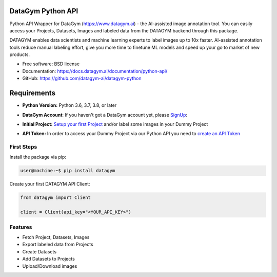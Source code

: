 ==================
DataGym Python API
==================

Python API Wrapper for DataGym (https://www.datagym.ai) - the AI-assisted image annotation tool.
You can easily access your Projects, Datasets, Images and labeled data
from the DATAGYM backend through this package.

DATAGYM enables data scientists and machine learning experts to label images up to 10x faster.
AI-assisted annotation tools reduce manual labeling effort, give you more time to finetune ML models and speed up your go to market of new products.

* Free software: BSD license
* Documentation: https://docs.datagym.ai/documentation/python-api/
* GitHub: https://github.com/datagym-ai/datagym-python

============
Requirements
============

* **Python Version:** Python 3.6, 3.7, 3.8, or later
* **DataGym Account**: If you haven't got a DataGym account yet, please SignUp_:
    .. _SignUp: https://www.datagym.ai/pricing/
* **Initial Project:** `Setup your first Project`_ and/or label some images in your Dummy Project
    .. _`Setup your first Project`: https://www.datagym.ai/pricing/
* **API Token:** In order to access your Dummy Project via our Python API you need to `create an API Token`_
    .. _`create an API Token`: https://docs.datagym.ai/documentation/api-token/manage-api-token#create-tokens


First Steps
-----------

Install the package via pip:

.. code-block:: bash

    user@machine:~$ pip install datagym

Create your first DATAGYM API Client:

.. code-block:: python

    from datagym import Client

    client = Client(api_key="<YOUR_API_KEY>")



Features
--------

* Fetch Project, Datasets, Images
* Export labeled data from Projects
* Create Datasets
* Add Datasets to Projects
* Upload/Download images